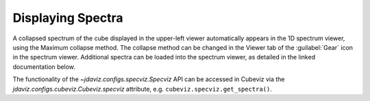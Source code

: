******************
Displaying Spectra
******************

A collapsed spectrum of the cube displayed in the upper-left viewer
automatically appears in the 1D spectrum viewer, using the Maximum
collapse method.  The collapse method can be changed in the Viewer
tab of the :guilabel:`Gear` icon in the spectrum viewer. Additional spectra
can be loaded into the spectrum viewer, as detailed in the linked documentation
below. 

.. seealso::

    :ref:`Displaying Spectra (Specviz) <specviz-displaying>`
        Documentation on displaying spectra in a 1D spectrum viewer.

The functionality of the `~jdaviz.configs.specviz.Specviz` API can be accessed in Cubeviz via
the `jdaviz.configs.cubeviz.Cubeviz.specviz` attribute, e.g. ``cubeviz.specviz.get_spectra()``.
